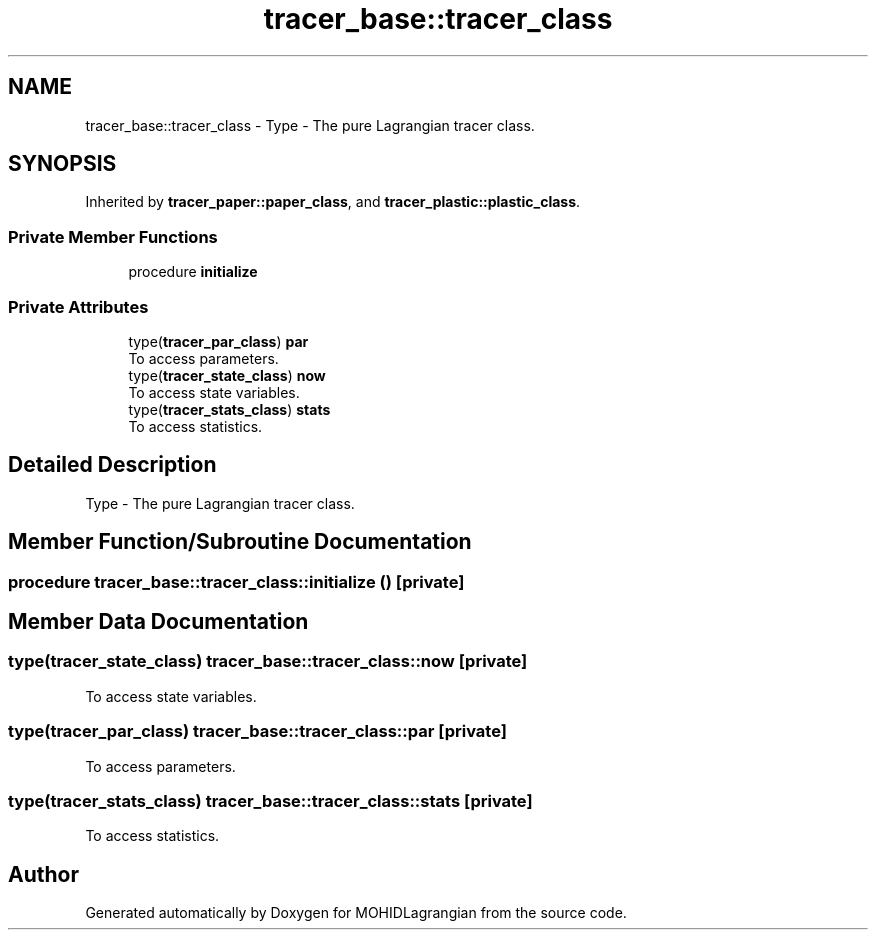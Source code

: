.TH "tracer_base::tracer_class" 3 "Wed May 2 2018" "Version 0.01" "MOHIDLagrangian" \" -*- nroff -*-
.ad l
.nh
.SH NAME
tracer_base::tracer_class \- Type - The pure Lagrangian tracer class\&.  

.SH SYNOPSIS
.br
.PP
.PP
Inherited by \fBtracer_paper::paper_class\fP, and \fBtracer_plastic::plastic_class\fP\&.
.SS "Private Member Functions"

.in +1c
.ti -1c
.RI "procedure \fBinitialize\fP"
.br
.in -1c
.SS "Private Attributes"

.in +1c
.ti -1c
.RI "type(\fBtracer_par_class\fP) \fBpar\fP"
.br
.RI "To access parameters\&. "
.ti -1c
.RI "type(\fBtracer_state_class\fP) \fBnow\fP"
.br
.RI "To access state variables\&. "
.ti -1c
.RI "type(\fBtracer_stats_class\fP) \fBstats\fP"
.br
.RI "To access statistics\&. "
.in -1c
.SH "Detailed Description"
.PP 
Type - The pure Lagrangian tracer class\&. 
.SH "Member Function/Subroutine Documentation"
.PP 
.SS "procedure tracer_base::tracer_class::initialize ()\fC [private]\fP"

.SH "Member Data Documentation"
.PP 
.SS "type(\fBtracer_state_class\fP) tracer_base::tracer_class::now\fC [private]\fP"

.PP
To access state variables\&. 
.SS "type(\fBtracer_par_class\fP) tracer_base::tracer_class::par\fC [private]\fP"

.PP
To access parameters\&. 
.SS "type(\fBtracer_stats_class\fP) tracer_base::tracer_class::stats\fC [private]\fP"

.PP
To access statistics\&. 

.SH "Author"
.PP 
Generated automatically by Doxygen for MOHIDLagrangian from the source code\&.
